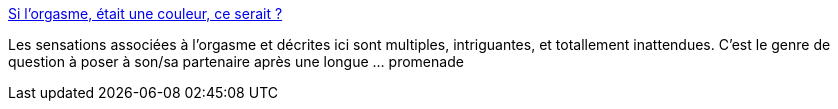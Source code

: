 :jbake-type: post
:jbake-status: published
:jbake-title: Si l'orgasme, était une couleur, ce serait ?
:jbake-tags: sexe,orgasme,sondage,sensation,_mois_sept.,_année_2013
:jbake-date: 2013-09-13
:jbake-depth: ../
:jbake-uri: shaarli/1379055945000.adoc
:jbake-source: https://nicolas-delsaux.hd.free.fr/Shaarli?searchterm=http%3A%2F%2Fsexes.blogs.liberation.fr%2Fagnes_giard%2F2013%2F09%2Fsi-votre-orgasme-%25C3%25A9tait-une-couleur-ce-serait-.html&searchtags=sexe+orgasme+sondage+sensation+_mois_sept.+_ann%C3%A9e_2013
:jbake-style: shaarli

http://sexes.blogs.liberation.fr/agnes_giard/2013/09/si-votre-orgasme-%C3%A9tait-une-couleur-ce-serait-.html[Si l'orgasme, était une couleur, ce serait ?]

Les sensations associées à l'orgasme et décrites ici sont multiples, intriguantes, et totallement inattendues. C'est le genre de question à poser à son/sa partenaire après une longue ... promenade
